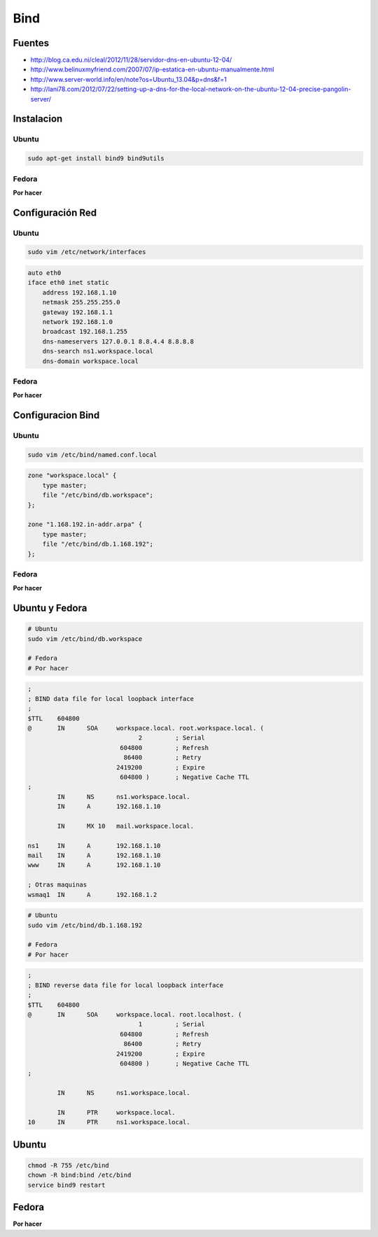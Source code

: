 .. _reference-linux-bind:

####
Bind
####

Fuentes
*******

* http://blog.ca.edu.ni/cleal/2012/11/28/servidor-dns-en-ubuntu-12-04/
* http://www.belinuxmyfriend.com/2007/07/ip-estatica-en-ubuntu-manualmente.html
* http://www.server-world.info/en/note?os=Ubuntu_13.04&p=dns&f=1
* http://lani78.com/2012/07/22/setting-up-a-dns-for-the-local-network-on-the-ubuntu-12-04-precise-pangolin-server/

Instalacion
***********

Ubuntu
======

.. code-block:: bash

    sudo apt-get install bind9 bind9utils

Fedora
======

**Por hacer**

Configuración Red
*****************

Ubuntu
======

.. code-block:: bash

    sudo vim /etc/network/interfaces

.. code-block:: bash

    auto eth0
    iface eth0 inet static
        address 192.168.1.10
        netmask 255.255.255.0
        gateway 192.168.1.1
        network 192.168.1.0
        broadcast 192.168.1.255
        dns-nameservers 127.0.0.1 8.8.4.4 8.8.8.8
        dns-search ns1.workspace.local
        dns-domain workspace.local


Fedora
======

**Por hacer**

Configuracion Bind
******************

Ubuntu
======

.. code-block:: bash

    sudo vim /etc/bind/named.conf.local

.. code-block:: bash

    zone "workspace.local" {
        type master;
        file "/etc/bind/db.workspace";
    };

    zone "1.168.192.in-addr.arpa" {
        type master;
        file "/etc/bind/db.1.168.192";
    };

Fedora
======

**Por hacer**

Ubuntu y Fedora
***************

.. code-block:: bash

    # Ubuntu
    sudo vim /etc/bind/db.workspace

    # Fedora
    # Por hacer

.. code-block:: bash

    ;
    ; BIND data file for local loopback interface
    ;
    $TTL    604800
    @       IN      SOA     workspace.local. root.workspace.local. (
                                  2         ; Serial
                             604800         ; Refresh
                              86400         ; Retry
                            2419200         ; Expire
                             604800 )       ; Negative Cache TTL
    ;
            IN      NS      ns1.workspace.local.
            IN      A       192.168.1.10

            IN      MX 10   mail.workspace.local.

    ns1     IN      A       192.168.1.10
    mail    IN      A       192.168.1.10
    www     IN      A       192.168.1.10

    ; Otras maquinas
    wsmaq1  IN      A       192.168.1.2

.. code-block:: bash

    # Ubuntu
    sudo vim /etc/bind/db.1.168.192

    # Fedora
    # Por hacer

.. code-block:: bash

    ;
    ; BIND reverse data file for local loopback interface
    ;
    $TTL    604800
    @       IN      SOA     workspace.local. root.localhost. (
                                  1         ; Serial
                             604800         ; Refresh
                              86400         ; Retry
                            2419200         ; Expire
                             604800 )       ; Negative Cache TTL
    ;

            IN      NS      ns1.workspace.local.

            IN      PTR     workspace.local.
    10      IN      PTR     ns1.workspace.local.


Ubuntu
******

.. code-block:: bash

    chmod -R 755 /etc/bind
    chown -R bind:bind /etc/bind
    service bind9 restart

Fedora
******

**Por hacer**
